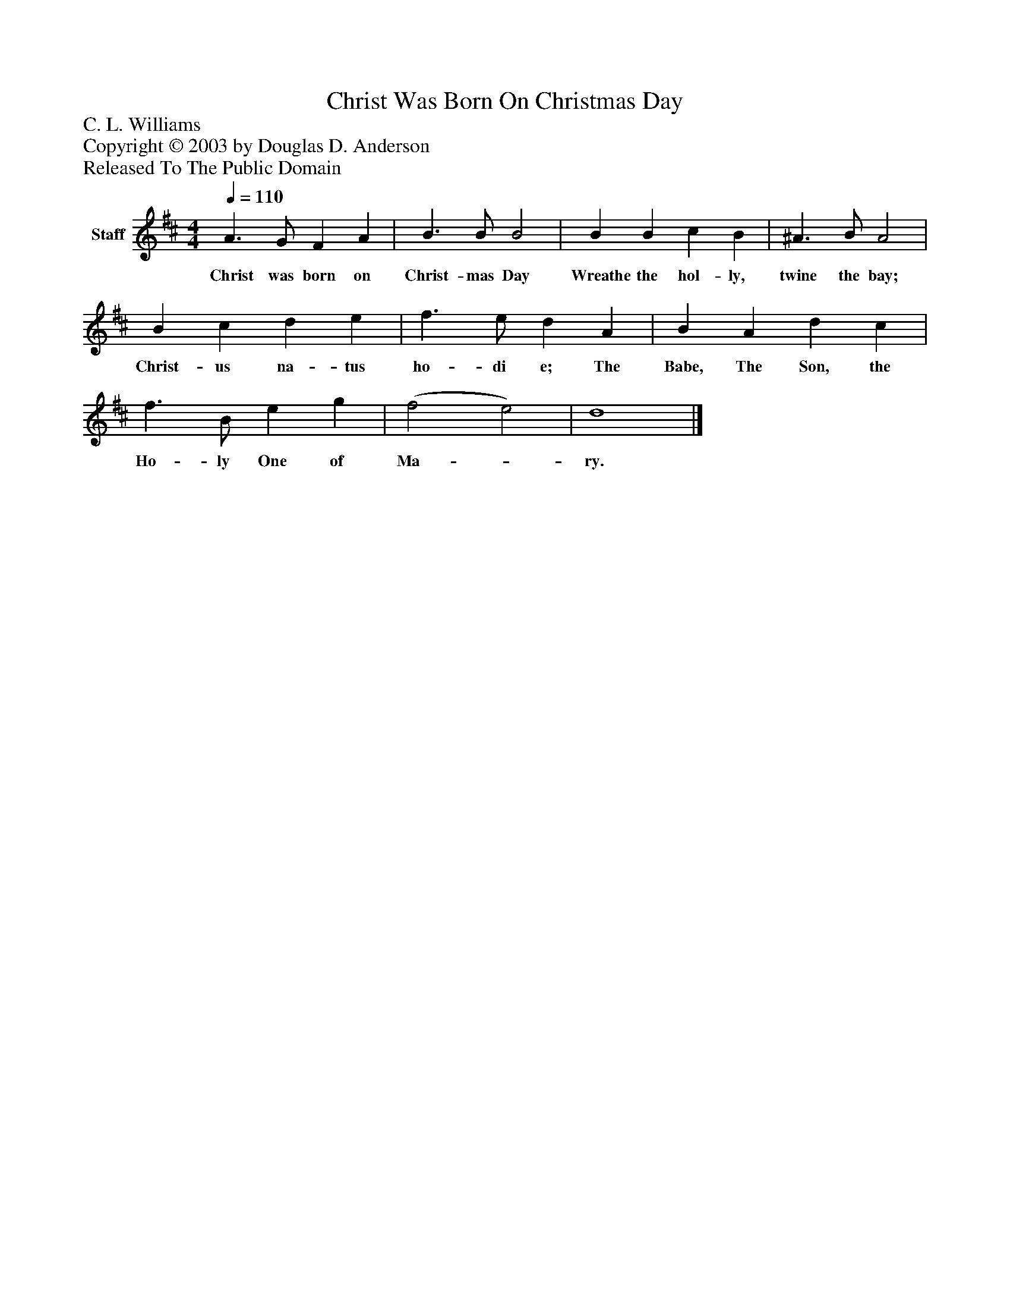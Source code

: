 %%abc-creator mxml2abc 1.4
%%abc-version 2.0
%%continueall true
%%titletrim true
%%titleformat A-1 T C1, Z-1, S-1
X: 0
T: Christ Was Born On Christmas Day
Z: C. L. Williams
Z: Copyright © 2003 by Douglas D. Anderson
Z: Released To The Public Domain
L: 1/4
M: 4/4
Q: 1/4=110
V: P1 name="Staff"
%%MIDI program 1 19
K: D
[V: P1]  A3/ G/ F A | B3/ B/ B2 | B B c B | ^A3/ B/ A2 | B c d e | f3/ e/ d A | B A d c | f3/ B/ e g | (f2 e2) | d4|]
w: Christ was born on Christ- mas Day Wreathe the hol- ly, twine the bay; Christ- us na- tus ho- di e; The Babe, The Son, the Ho- ly One of Ma-_ ry.

